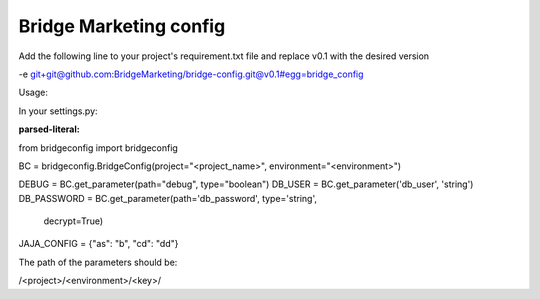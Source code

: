 Bridge Marketing config
=======================

Add the following line to your project's requirement.txt file and replace v0.1
with the desired version


-e git+git@github.com:BridgeMarketing/bridge-config.git@v0.1#egg=bridge_config


Usage:

In your settings.py:

:parsed-literal:
from bridgeconfig import bridgeconfig

BC = bridgeconfig.BridgeConfig(project="<project_name>", environment="<environment>")

DEBUG = BC.get_parameter(path="debug", type="boolean")
DB_USER = BC.get_parameter('db_user', 'string')
DB_PASSWORD =  BC.get_parameter(path='db_password', type='string', 
                            decrypt=True)
JAJA_CONFIG = {"as": "b", "cd": "dd"}


The path of the parameters should be:

/<project>/<environment>/<key>/
